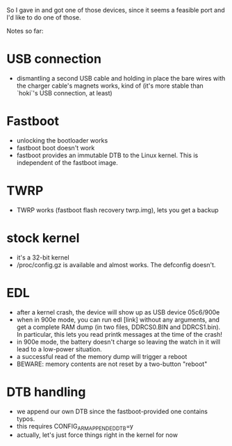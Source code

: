 So I gave in and got one of those devices, since it seems a feasible port and I'd like to do one of those.

Notes so far:

* USB connection
- dismantling a second USB cable and holding in place the bare wires with the charger cable's magnets works, kind of (it's more stable than `hoki`'s USB connection, at least)
* Fastboot
- unlocking the bootloader works
- fastboot boot doesn't work
- fastboot provides an immutable DTB to the Linux kernel. This is independent of the fastboot image.
* TWRP
- TWRP works (fastboot flash recovery twrp.img), lets you get a backup
* stock kernel
- it's a 32-bit kernel
- /proc/config.gz is available and almost works. The defconfig doesn't.
* EDL
- after a kernel crash, the device will show up as USB device 05c6/900e
- when in 900e mode, you can run edl [link] without any arguments, and get a complete RAM dump (in two files, DDRCS0.BIN and DDRCS1.bin). In particular, this lets you read printk messages at the time of the crash!
- in 900e mode, the battery doesn't charge so leaving the watch in it will lead to a low-power situation.
- a successful read of the memory dump will trigger a reboot
- BEWARE: memory contents are not reset by a two-button "reboot"
* DTB handling
- we append our own DTB since the fastboot-provided one contains typos.
- this requires CONFIG_ARM_APPENDED_DTB=y
- actually, let's just force things right in the kernel for now
